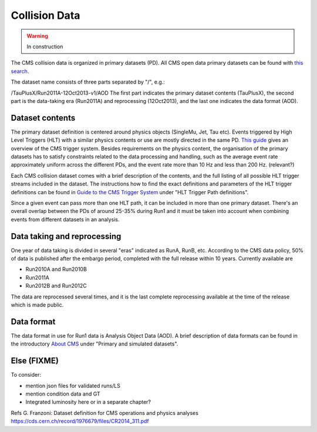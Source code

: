 .. _datasim-collisiondata:

=======================================
Collision Data
=======================================

.. warning:: In construction

The CMS collision data is organized in primary datasets (PD). All CMS open data primary datasets can be found with `this search <http://opendata.cern.ch/search?page=1&size=20&type=Dataset&subtype=Collision&experiment=CMS>`_.

The dataset name consists of three parts separated by "/", e.g.:

..

/TauPlusX/Run2011A-12Oct2013-v1/AOD
The first part indicates the primary dataset contents (TauPlusX), the second part is the data-taking era (Run2011A) and reprocessing (12Oct2013), and the last one indicates the data format (AOD).

Dataset contents
~~~~~~~~~~~~~~~~

The primary dataset definition is centered around physics objects (SingleMu, Jet, Tau etc). Events triggered by High Level Triggers  (HLT) with a similar physics contents or use are mostly directed in the same PD. `This guide <http://opendata.cern.ch/docs/cms-guide-trigger-system>`_ gives an overview of the CMS trigger system. Besides requirements on the physics content, the organisation of the primary datasets has to satisfy constraints related to the data processing and handling, such as the average event rate approximately uniform across the different PDs, and the event rate more than 10 Hz and less than 200 Hz. (relevant?)

Each CMS collision dataset comes with a brief description of the contents, and the full listing of all possible HLT trigger streams included in the dataset. The instructions how to find the exact definitions and parameters of the HLT trigger definitions can be found in `Guide to the CMS Trigger System <http://opendata.cern.ch/docs/cms-guide-trigger-system>`_ under "HLT Trigger Path definitions". 

Since a given event can pass more than one HLT path, it can be included in more than one primary dataset. There's an overall overlap between the PDs of around 25-35% during Run1 and it must be taken into account when combining events from different datasets in an analysis.

Data taking and reprocessing
~~~~~~~~~~~~~~~~~~~~~~~~~~~~

One year of data taking is divided in several "eras" indicated as RunA, RunB, etc. According to the CMS data policy, 50% of data is published after the embargo period, completed with the full release within 10 years. Currently available are

- Run2010A and Run2010B
- Run2011A
- Run2012B and Run2012C

The data are reprocessed several times, and it is the last complete reprocessing available at the time of the release which is made public.

Data format
~~~~~~~~~~~

The data format in use for Run1 data is Analysis Object Data (AOD). A brief description of data formats can be found in the introductory `About CMS <http://opendata.cern.ch/docs/about-cms>`_ under "Primary and simulated datasets".


Else (FIXME) 
~~~~~~~~~~~~

To consider:

- mention json files for validated runs/LS
- mention condition data and GT
- Integrated luminosity here or in a separate chapter?


Refs
G. Franzoni: Dataset definition for CMS operations and physics analyses
https://cds.cern.ch/record/1976679/files/CR2014_311.pdf
